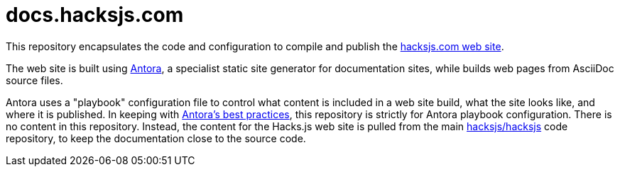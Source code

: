 = docs.hacksjs.com

This repository encapsulates the code and configuration to compile and publish the https://hacksjs.com/[hacksjs.com web site].

The web site is built using https://antora.org/[Antora], a specialist static site generator for documentation sites, while builds web pages from AsciiDoc source files.

Antora uses a "playbook" configuration file to control what content is included in a web site build, what the site looks like, and where it is published. In keeping with https://docs.antora.org/antora/latest/playbook/[Antora's best practices], this repository is strictly for Antora playbook configuration. There is no content in this repository. Instead, the content for the Hacks.js web site is pulled from the main https://github.com/hacksjs/hacksjs[hacksjs/hacksjs] code repository, to keep the documentation close to the source code.
